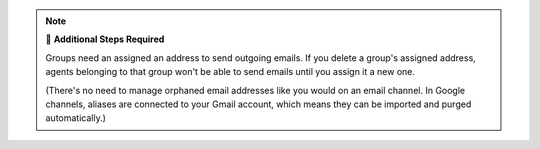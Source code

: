 .. note:: 🧹 **Additional Steps Required**

   Groups need an assigned an address to send outgoing emails.
   If you delete a group's assigned address,
   agents belonging to that group won't be able to send emails
   until you assign it a new one.

   (There's no need to manage orphaned email addresses like you would on an
   email channel. In Google channels, aliases are connected to your Gmail
   account, which means they can be imported and purged automatically.)

